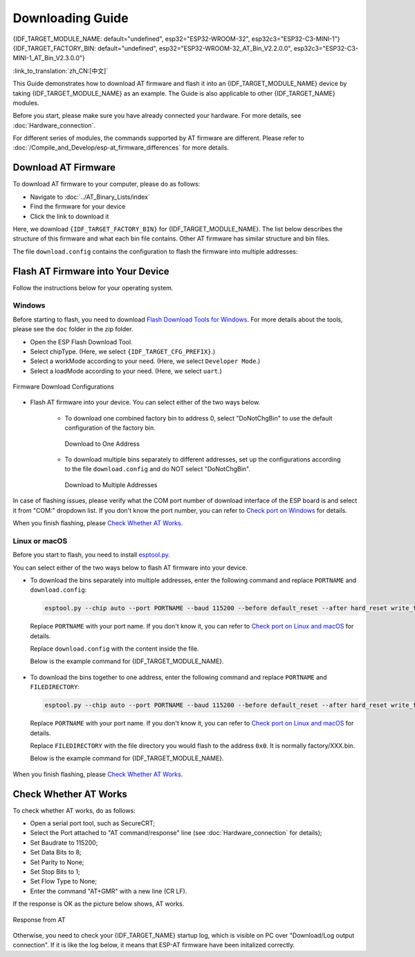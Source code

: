 Downloading Guide
=================

{IDF_TARGET_MODULE_NAME: default="undefined", esp32="ESP32-WROOM-32", esp32c3="ESP32-C3-MINI-1"}
{IDF_TARGET_FACTORY_BIN: default="undefined", esp32="ESP32-WROOM-32_AT_Bin_V2.2.0.0", esp32c3="ESP32-C3-MINI-1_AT_Bin_V2.3.0.0"}

:link_to_translation:`zh_CN:[中文]`

This Guide demonstrates how to download AT firmware and flash it into an {IDF_TARGET_MODULE_NAME} device by taking {IDF_TARGET_MODULE_NAME} as an example. The Guide is also applicable to other {IDF_TARGET_NAME} modules.

Before you start, please make sure you have already connected your hardware. For more details, see :doc:`Hardware_connection`.

For different series of modules, the commands supported by AT firmware are different. Please refer to :doc:`/Compile_and_Develop/esp-at_firmware_differences` for more details.

.. _download-at-firmware:

Download AT Firmware
---------------------

To download AT firmware to your computer, please do as follows:

- Navigate to :doc:`../AT_Binary_Lists/index`
- Find the firmware for your device
- Click the link to download it

Here, we download ``{IDF_TARGET_FACTORY_BIN}`` for {IDF_TARGET_MODULE_NAME}. The list below describes the structure of this firmware and what each bin file contains. Other AT firmware has similar structure and bin files.

.. only:: esp32

   .. code-block:: none

      .
      ├── at_customize.bin                 // secondary partition table
      ├── bootloader                       // bootloader
      │   └── bootloader.bin
      ├── customized_partitions            // AT customized binaries
      │   ├── ble_data.bin
      │   ├── client_ca.bin
      │   ├── client_cert.bin
      │   ├── client_key.bin
      │   ├── factory_param.bin
      │   ├── factory_param_WROOM-32.bin
      │   ├── mqtt_ca.bin
      │   ├── mqtt_cert.bin
      │   ├── mqtt_key.bin
      │   ├── server_ca.bin
      │   ├── server_cert.bin
      │   └── server_key.bin
      ├── download.config                  // configuration of downloading
      ├── esp-at.bin                       // AT application binary
      ├── esp-at.elf
      ├── esp-at.map
      ├── factory                          // A combined bin for factory downloading
      │   ├── factory_WROOM-32.bin
      │   └── factory_parameter.log
      ├── flasher_args.json                // flasher arguments
      ├── ota_data_initial.bin             // ota data parameters
      ├── partition_table                  // primary partition table
      │   └── partition-table.bin
      ├── phy_init_data.bin                // phy parameters
      └── sdkconfig                        // compilation configuration for AT firmware

.. only:: esp32c3

   .. code-block:: none

      .
      ├── at_customize.bin                 // secondary partition table
      ├── bootloader                       // bootloader
      │   └── bootloader.bin
      ├── customized_partitions            // AT customized binaries
      │   ├── ble_data.bin
      │   ├── client_ca.bin
      │   ├── client_cert.bin
      │   ├── client_key.bin
      │   ├── factory_param.bin
      │   ├── factory_param_MINI-1.bin
      │   ├── mqtt_ca.bin
      │   ├── mqtt_cert.bin
      │   ├── mqtt_key.bin
      │   ├── server_ca.bin
      │   ├── server_cert.bin
      │   └── server_key.bin
      ├── download.config                  // configuration of downloading
      ├── esp-at.bin                       // AT application binary
      ├── esp-at.elf
      ├── esp-at.map
      ├── factory                          // A combined bin for factory downloading
      │   ├── factory_MINI-1.bin
      │   └── factory_parameter.log
      ├── flasher_args.json                // flasher arguments
      ├── ota_data_initial.bin             // ota data parameters
      ├── partition_table                  // primary partition table
      │   └── partition-table.bin
      ├── phy_init_data.bin                // phy parameters
      └── sdkconfig                        // compilation configuration for AT firmware

The file ``download.config`` contains the configuration to flash the firmware into multiple addresses: 

.. only:: esp32

   .. code-block:: none

      --flash_mode dio --flash_freq 40m --flash_size 4MB
      0x8000 partition_table/partition-table.bin
      0x10000 ota_data_initial.bin
      0xf000 phy_init_data.bin
      0x1000 bootloader/bootloader.bin
      0x100000 esp-at.bin
      0x20000 at_customize.bin
      0x24000 customized_partitions/server_cert.bin
      0x39000 customized_partitions/mqtt_key.bin
      0x26000 customized_partitions/server_key.bin
      0x28000 customized_partitions/server_ca.bin
      0x2e000 customized_partitions/client_ca.bin
      0x30000 customized_partitions/factory_param.bin
      0x21000 customized_partitions/ble_data.bin
      0x3B000 customized_partitions/mqtt_ca.bin
      0x37000 customized_partitions/mqtt_cert.bin
      0x2a000 customized_partitions/client_cert.bin
      0x2c000 customized_partitions/client_key.bin

.. only:: esp32c3

   .. code-block:: none

      --flash_mode dio --flash_freq 40m --flash_size 4MB
      0x8000 partition_table/partition-table.bin
      0xd000 ota_data_initial.bin
      0xf000 phy_init_data.bin
      0x0 bootloader/bootloader.bin
      0x60000 esp-at.bin
      0x1e000 at_customize.bin
      0x1F000 customized_partitions/ble_data.bin
      0x3a000 customized_partitions/mqtt_key.bin
      0x27000 customized_partitions/server_key.bin
      0x3c000 customized_partitions/mqtt_ca.bin
      0x2d000 customized_partitions/client_key.bin
      0x2b000 customized_partitions/client_cert.bin
      0x31000 customized_partitions/factory_param.bin
      0x2f000 customized_partitions/client_ca.bin
      0x38000 customized_partitions/mqtt_cert.bin
      0x29000 customized_partitions/server_ca.bin
      0x25000 customized_partitions/server_cert.bin

.. list::

   - ``--flash_mode dio`` means the firmware is compiled with flash DIO mode.
   - ``--flash_freq 40m`` means the firmware's flash frequency is 40 MHz.
   - ``--flash_size 4MB`` means the firmware is using flash size 4 MB.
   :esp32: - ``0x10000 ota_data_initial.bin`` means downloading ``ota_data_initial.bin`` into the address ``0x10000``.
   :esp32c3: - ``0xd000 ota_data_initial.bin`` means downloading ``ota_data_initial.bin`` into the address ``0xd000``.

.. _flash-at-firmware-into-your-device:

Flash AT Firmware into Your Device
-----------------------------------

Follow the instructions below for your operating system.

Windows
^^^^^^^^

Before starting to flash, you need to download `Flash Download Tools for Windows <https://www.espressif.com/en/support/download/other-tools>`_. For more details about the tools, please see the  ``doc`` folder in the zip folder.

- Open the ESP Flash Download Tool.
- Select chipType. (Here, we select ``{IDF_TARGET_CFG_PREFIX}``.)
- Select a workMode according to your need. (Here, we select ``Developer Mode``.)
- Select a loadMode according to your need. (Here, we select ``uart``.)

.. figure:: ../../_static/download_tool_{IDF_TARGET_PATH_NAME}.png
   :align: center
   :alt: Firmware Download Configurations
   :figclass: align-center

   Firmware Download Configurations

- Flash AT firmware into your device. You can select either of the two ways below.

   - To download one combined factory bin to address 0, select "DoNotChgBin" to use the default configuration of the factory bin.

     .. figure:: ../../_static/download_one_bin_{IDF_TARGET_PATH_NAME}.png
        :align: center
        :scale: 70%
        :alt: Download to One Address

        Download to One Address

   - To download multiple bins separately to different addresses, set up the configurations according to the file ``download.config`` and do NOT select "DoNotChgBin".

     .. figure:: ../../_static/download_multi_bin_{IDF_TARGET_PATH_NAME}.png
        :align: center
        :scale: 60%
        :alt: Download to Multiple Addresses

        Download to Multiple Addresses

In case of flashing issues, please verify what the COM port number of download interface of the ESP board is and select it from "COM:" dropdown list. If you don't know the port number, you can refer to `Check port on Windows <https://docs.espressif.com/projects/esp-idf/en/latest/{IDF_TARGET_PATH_NAME}/get-started/establish-serial-connection.html#check-port-on-windows>`_ for details.

When you finish flashing, please `Check Whether AT Works`_.

Linux or macOS
^^^^^^^^^^^^^^^

Before you start to flash, you need to install `esptool.py <https://github.com/espressif/esptool>`_.

You can select either of the two ways below to flash AT firmware into your device.

- To download the bins separately into multiple addresses, enter the following command and replace ``PORTNAME`` and ``download.config``:

  .. code-block:: none

       esptool.py --chip auto --port PORTNAME --baud 115200 --before default_reset --after hard_reset write_flash -z download.config

  Replace ``PORTNAME`` with your port name. If you don't know it, you can refer to `Check port on Linux and macOS <https://docs.espressif.com/projects/esp-idf/en/latest/{IDF_TARGET_PATH_NAME}/get-started/establish-serial-connection.html#check-port-on-linux-and-macos>`_ for details.

  Replace ``download.config`` with the content inside the file.

  Below is the example command for {IDF_TARGET_MODULE_NAME}.

   .. only:: esp32

      .. code-block:: none

         esptool.py --chip auto --port /dev/tty.usbserial-0001 --baud 115200 --before default_reset --after hard_reset write_flash -z --flash_mode dio --flash_freq 40m --flash_size 4MB 0x8000 partition_table/partition-table.bin 0x10000 ota_data_initial.bin 0xf000 phy_init_data.bin 0x1000 bootloader/bootloader.bin 0x100000 esp-at.bin 0x20000 at_customize.bin 0x24000 customized_partitions/server_cert.bin 0x39000 customized_partitions/mqtt_key.bin 0x26000 customized_partitions/server_key.bin 0x28000 customized_partitions/server_ca.bin 0x2e000 customized_partitions/client_ca.bin 0x30000 customized_partitions/factory_param.bin 0x21000 customized_partitions/ble_data.bin 0x3B000 customized_partitions/mqtt_ca.bin 0x37000 customized_partitions/mqtt_cert.bin 0x2a000 customized_partitions/client_cert.bin 0x2c000 customized_partitions/client_key.bin

   .. only:: esp32c3

      .. code-block:: none

         esptool.py --chip auto --port /dev/tty.usbserial-0001 --baud 115200 --before default_reset --after hard_reset write_flash -z --flash_mode dio --flash_freq 40m --flash_size 4MB 0x8000 partition_table/partition-table.bin 0xd000 ota_data_initial.bin 0xf000 phy_init_data.bin 0x0 bootloader/bootloader.bin 0x60000 esp-at.bin 0x1e000 at_customize.bin 0x1F000 customized_partitions/ble_data.bin 0x3a000 customized_partitions/mqtt_key.bin 0x27000 customized_partitions/server_key.bin 0x3c000 customized_partitions/mqtt_ca.bin 0x2d000 customized_partitions/client_key.bin 0x2b000 customized_partitions/client_cert.bin 0x31000 customized_partitions/factory_param.bin 0x2f000 customized_partitions/client_ca.bin 0x38000 customized_partitions/mqtt_cert.bin 0x29000 customized_partitions/server_ca.bin 0x25000 customized_partitions/server_cert.bin

- To download the bins together to one address, enter the following command and replace ``PORTNAME`` and ``FILEDIRECTORY``:

  .. code-block:: none

        esptool.py --chip auto --port PORTNAME --baud 115200 --before default_reset --after hard_reset write_flash -z --flash_mode dio --flash_freq 40m --flash_size 4MB 0x0 FILEDIRECTORY

  Replace ``PORTNAME`` with your port name. If you don't know it, you can refer to `Check port on Linux and macOS <https://docs.espressif.com/projects/esp-idf/en/latest/{IDF_TARGET_PATH_NAME}/get-started/establish-serial-connection.html#check-port-on-linux-and-macos>`_ for details.

  Replace ``FILEDIRECTORY`` with the file directory you would flash to the address ``0x0``. It is normally factory/XXX.bin.

  Below is the example command for {IDF_TARGET_MODULE_NAME}.

   .. only:: esp32

      .. code-block:: none

         esptool.py --chip auto --port /dev/tty.usbserial-0001 --baud 115200 --before default_reset --after hard_reset write_flash -z --flash_mode dio --flash_freq 40m --flash_size 4MB 0x0 factory/factory_WROOM-32.bin

   .. only:: esp32c3

      .. code-block:: none

         esptool.py --chip auto --port /dev/tty.usbserial-0001 --baud 115200 --before default_reset --after hard_reset write_flash -z --flash_mode dio --flash_freq 40m --flash_size 4MB 0x0 factory/factory_MINI-1.bin

When you finish flashing, please `Check Whether AT Works`_.

.. _check-whether-at-works:

Check Whether AT Works
-----------------------

To check whether AT works, do as follows:

- Open a serial port tool, such as SecureCRT;
- Select the Port attached to "AT command/response" line (see :doc:`Hardware_connection` for details);
- Set Baudrate to 115200;
- Set Data Bits to 8;
- Set Parity to None;
- Set Stop Bits to 1;
- Set Flow Type to None;
- Enter the command "AT+GMR" with a new line (CR LF). 

If the response is OK as the picture below shows, AT works.

.. figure:: ../../_static/at_version_{IDF_TARGET_PATH_NAME}.png
   :align: center
   :alt: Response from AT
   :figclass: align-center

   Response from AT

Otherwise, you need to check your {IDF_TARGET_NAME} startup log, which is visible on PC over "Download/Log output connection". If it is like the log below, it means that ESP-AT firmware have been initalized correctly.

.. only:: esp32

   {IDF_TARGET_NAME} startup log:

   .. code-block:: none

      ets Jun  8 2016 00:22:57

      rst:0x1 (POWERON_RESET),boot:0x13 (SPI_FAST_FLASH_BOOT)
      configsip: 0, SPIWP:0xee
      clk_drv:0x00,q_drv:0x00,d_drv:0x00,cs0_drv:0x00,hd_drv:0x00,wp_drv:0x00
      mode:DIO, clock div:2
      load:0x3fff0030,len:7168
      load:0x40078000,len:13200
      load:0x40080400,len:4564
      0x40080400: _init at ??:?

      entry 0x400806f4
      I (26) boot: ESP-IDF v4.2.2-76-gefa6eca 2nd stage bootloader
      I (26) boot: compile time 11:54:30
      I (26) boot: chip revision: 1
      I (30) boot_comm: chip revision: 1, min. bootloader chip revision: 0
      I (37) boot.esp32: SPI Speed      : 40MHz
      I (42) boot.esp32: SPI Mode       : DIO
      I (46) boot.esp32: SPI Flash Size : 4MB
      I (51) boot: Enabling RNG early entropy source...
      I (56) boot: Partition Table:
      I (60) boot: ## Label            Usage          Type ST Offset   Length
      I (67) boot:  0 phy_init         RF data          01 01 0000f000 00001000
      I (75) boot:  1 otadata          OTA data         01 00 00010000 00002000
      I (82) boot:  2 nvs              WiFi data        01 02 00012000 0000e000
      I (90) boot:  3 at_customize     unknown          40 00 00020000 000e0000
      I (97) boot:  4 ota_0            OTA app          00 10 00100000 00180000
      I (105) boot:  5 ota_1            OTA app          00 11 00280000 00180000
      I (112) boot: End of partition table
      I (117) boot_comm: chip revision: 1, min. application chip revision: 0
      I (124) esp_image: segment 0: paddr=0x00100020 vaddr=0x3f400020 size=0x285f8 (165368) map
      I (196) esp_image: segment 1: paddr=0x00128620 vaddr=0x3ffbdb60 size=0x03934 ( 14644) load
      I (202) esp_image: segment 2: paddr=0x0012bf5c vaddr=0x40080000 size=0x040bc ( 16572) load
      I (210) esp_image: segment 3: paddr=0x00130020 vaddr=0x400d0020 size=0x109f40 (1089344) map
      I (626) esp_image: segment 4: paddr=0x00239f68 vaddr=0x400840bc size=0x1aa04 (109060) load
      I (674) esp_image: segment 5: paddr=0x00254974 vaddr=0x400c0000 size=0x00064 (   100) load
      I (691) boot: Loaded app from partition at offset 0x100000
      I (691) boot: Disabling RNG early entropy source...
      module_name:WROOM-32
      max tx power=78,ret=0
      2.2.0

.. only:: esp32c3

   {IDF_TARGET_NAME} startup log:

   .. code-block:: none

      ESP-ROM:esp32c3-api1-20210207
      Build:Feb  7 2021
      rst:0x1 (POWERON),boot:0xc (SPI_FAST_FLASH_BOOT)
      SPIWP:0xee
      mode:DIO, clock div:2
      load:0x3fcd6100,len:0x1948
      load:0x403ce000,len:0x8dc
      load:0x403d0000,len:0x2de0
      entry 0x403ce000
      I (31) boot: ESP-IDF v4.3.1-354-g98d34e5 2nd stage bootloader
      I (32) boot: compile time 11:21:56
      I (32) boot: chip revision: 3
      I (34) boot.esp32c3: SPI Speed      : 40MHz
      I (39) boot.esp32c3: SPI Mode       : DIO
      I (44) boot.esp32c3: SPI Flash Size : 4MB
      I (49) boot: Enabling RNG early entropy source...
      I (54) boot: Partition Table:
      I (58) boot: ## Label            Usage          Type ST Offset   Length
      I (65) boot:  0 otadata          OTA data         01 00 0000d000 00002000
      I (72) boot:  1 phy_init         RF data          01 01 0000f000 00001000
      I (80) boot:  2 nvs              WiFi data        01 02 00010000 0000e000
      I (87) boot:  3 at_customize     unknown          40 00 0001e000 00042000
      I (95) boot:  4 ota_0            OTA app          00 10 00060000 001d0000
      I (102) boot:  5 ota_1            OTA app          00 11 00230000 001d0000
      I (110) boot: End of partition table
      I (114) esp_image: segment 0: paddr=00060020 vaddr=3c140020 size=29060h (168032) map
      I (158) esp_image: segment 1: paddr=00089088 vaddr=3fc90800 size=03dfch ( 15868) load
      I (162) esp_image: segment 2: paddr=0008ce8c vaddr=40380000 size=0318ch ( 12684) load
      I (167) esp_image: segment 3: paddr=00090020 vaddr=42000020 size=130764h (1247076) map
      I (433) esp_image: segment 4: paddr=001c078c vaddr=4038318c size=0d588h ( 54664) load
      I (446) esp_image: segment 5: paddr=001cdd1c vaddr=50000000 size=00004h (     4) load
      I (447) esp_image: segment 6: paddr=001cdd28 vaddr=50000008 size=00010h (    16) load
      I (457) boot: Loaded app from partition at offset 0x60000
      I (458) boot: Disabling RNG early entropy source...
      module_name:MINI-1
      max tx power=78,ret=0
      2.3.0
